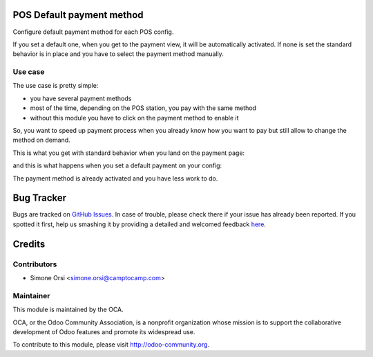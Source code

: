 .. image:: https://img.shields.io/badge/licence-AGPL--3-blue.svg
    :alt: License

POS Default payment method
==========================

Configure default payment method for each POS config.

If you set a default one, when you get to the payment view, it will be automatically activated.
If none is set the standard behavior is in place and you have to select the payment method manually.

Use case
--------

The use case is pretty simple:

* you have several payment methods
* most of the time, depending on the POS station, you pay with the same method
* without this module you have to click on the payment method to enable it

So, you want to speed up payment process
when you already know how you want to pay
but still allow to change the method on demand.

This is what you get with standard behavior when you land on the payment page:

.. image:: ./images/standard.png

and this is what happens when you set a default payment on your config:

.. image:: ./images/module_installed.png

The payment method is already activated and you have less work to do.


Bug Tracker
===========

Bugs are tracked on `GitHub Issues <https://github.com/OCA/pos/issues>`_.
In case of trouble, please check there if your issue has already been reported.
If you spotted it first, help us smashing it by providing a detailed and welcomed feedback
`here <https://github.com/OCA/pos/issues/new?body=module:%20pos_default_payment_method%0Aversion:%2010.0%0A%0A**Steps%20to%20reproduce**%0A-%20...%0A%0A**Current%20behavior**%0A%0A**Expected%20behavior**>`_.


Credits
=======

Contributors
------------

* Simone Orsi <simone.orsi@camptocamp.com>

Maintainer
----------

.. image:: http://odoo-community.org/logo.png
   :alt: Odoo Community Association
   :target: http://odoo-community.org

This module is maintained by the OCA.

OCA, or the Odoo Community Association, is a nonprofit organization whose mission is to support the collaborative development of Odoo features and promote its widespread use.

To contribute to this module, please visit http://odoo-community.org.


